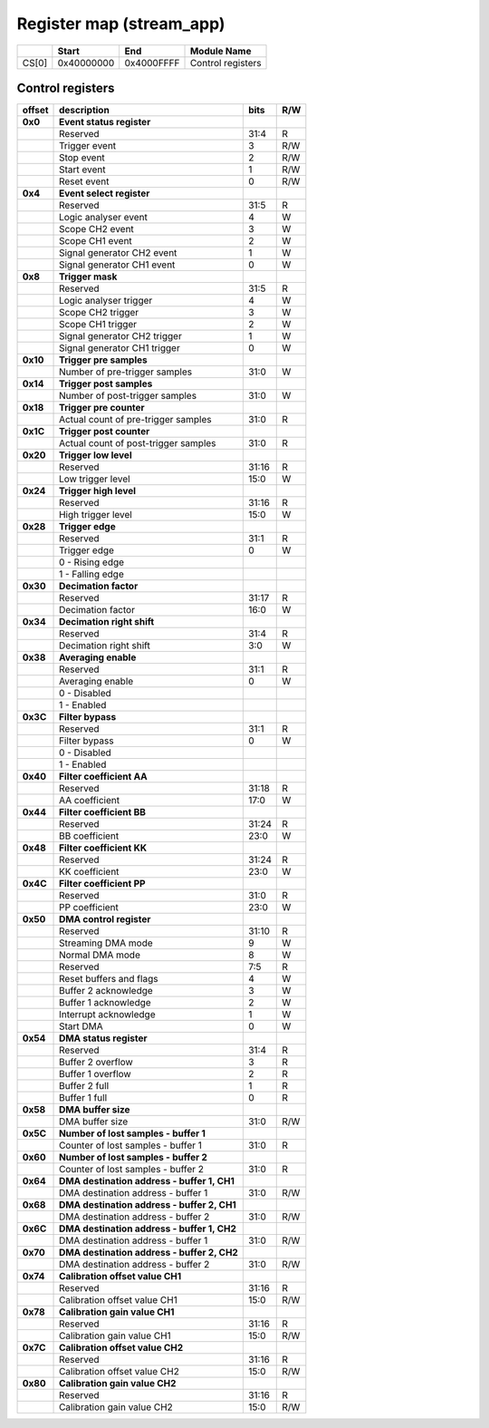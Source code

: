 *************************
Register map (stream_app)
*************************

.. tabularcolumns:: |p{15mm}|p{22mm}|p{22mm}|p{55mm}|

+--------+-------------+------------+----------------------------------+
|        |    Start    | End        | Module Name                      |
+========+=============+============+==================================+
| CS[0]  | 0x40000000  | 0x4000FFFF | Control registers                |
+--------+-------------+------------+----------------------------------+


-----------------
Control registers
-----------------


.. tabularcolumns:: |p{15mm}|p{105mm}|p{15mm}|p{15mm}|

+----------+------------------------------------------------+------+-----+
| offset   | description                                    | bits | R/W |
+==========+================================================+======+=====+
| **0x0**  | **Event status register**                      |      |     |
+----------+------------------------------------------------+------+-----+
|          | Reserved                                       | 31:4 | R   |
+----------+------------------------------------------------+------+-----+
|          |    Trigger event                               |  3   | R/W |
+----------+------------------------------------------------+------+-----+
|          |    Stop event                                  |  2   | R/W |
+----------+------------------------------------------------+------+-----+
|          |    Start event                                 |  1   | R/W |
+----------+------------------------------------------------+------+-----+
|          |    Reset event                                 |  0   | R/W |
+----------+------------------------------------------------+------+-----+
| **0x4**  | **Event select register**                      |      |     |
+----------+------------------------------------------------+------+-----+
|          | Reserved                                       | 31:5 | R   |
+----------+------------------------------------------------+------+-----+
|          | Logic analyser event                           | 4    | W   |
+----------+------------------------------------------------+------+-----+
|          | Scope CH2 event                                | 3    | W   |
+----------+------------------------------------------------+------+-----+
|          | Scope CH1 event                                | 2    | W   |
+----------+------------------------------------------------+------+-----+
|          | Signal generator CH2 event                     | 1    | W   |
+----------+------------------------------------------------+------+-----+
|          | Signal generator CH1 event                     | 0    | W   |
+----------+------------------------------------------------+------+-----+
| **0x8**  | **Trigger mask**                               |      |     |
+----------+------------------------------------------------+------+-----+
|          | Reserved                                       | 31:5 | R   |
+----------+------------------------------------------------+------+-----+
|          | Logic analyser trigger                         | 4    | W   |
+----------+------------------------------------------------+------+-----+
|          | Scope CH2 trigger                              | 3    | W   |
+----------+------------------------------------------------+------+-----+
|          | Scope CH1 trigger                              | 2    | W   |
+----------+------------------------------------------------+------+-----+
|          | Signal generator CH2 trigger                   | 1    | W   |
+----------+------------------------------------------------+------+-----+
|          | Signal generator CH1 trigger                   | 0    | W   |
+----------+------------------------------------------------+------+-----+
| **0x10** | **Trigger pre samples**                        |      |     |
+----------+------------------------------------------------+------+-----+
|          | Number of pre-trigger samples                  | 31:0 | W   |
+----------+------------------------------------------------+------+-----+
| **0x14** | **Trigger post samples**                       |      |     |
+----------+------------------------------------------------+------+-----+
|          | Number of post-trigger samples                 | 31:0 | W   |
+----------+------------------------------------------------+------+-----+
| **0x18** | **Trigger pre counter**                        |      |     |
+----------+------------------------------------------------+------+-----+
|          | Actual count of pre-trigger samples            | 31:0 | R   |
+----------+------------------------------------------------+------+-----+
| **0x1C** | **Trigger post counter**                       |      |     |
+----------+------------------------------------------------+------+-----+
|          | Actual count of post-trigger samples           | 31:0 | R   |
+----------+------------------------------------------------+------+-----+
| **0x20** | **Trigger low level**                          |      |     |
+----------+------------------------------------------------+------+-----+
|          | Reserved                                       | 31:16| R   |
+----------+------------------------------------------------+------+-----+
|          | Low trigger level                              | 15:0 | W   |
+----------+------------------------------------------------+------+-----+
| **0x24** | **Trigger high level**                         |      |     |
+----------+------------------------------------------------+------+-----+
|          | Reserved                                       | 31:16| R   |
+----------+------------------------------------------------+------+-----+
|          | High trigger level                             | 15:0 | W   |
+----------+------------------------------------------------+------+-----+
| **0x28** |  **Trigger edge**                              |      |     |
+----------+------------------------------------------------+------+-----+
|          |  Reserved                                      |  31:1| R   |
+----------+------------------------------------------------+------+-----+
|          |  Trigger edge                                  |    0 | W   |
+----------+------------------------------------------------+------+-----+
|          |    0 -   Rising edge                           |      |     |
+----------+------------------------------------------------+------+-----+
|          |    1 -   Falling edge                          |      |     |
+----------+------------------------------------------------+------+-----+
| **0x30** |  **Decimation factor**                         |      |     |
+----------+------------------------------------------------+------+-----+
|          |  Reserved                                      | 31:17| R   |
+----------+------------------------------------------------+------+-----+
|          |  Decimation factor                             | 16:0 | W   |
+----------+------------------------------------------------+------+-----+
| **0x34** |  **Decimation right shift**                    |      |     |
+----------+------------------------------------------------+------+-----+
|          |  Reserved                                      | 31:4 | R   |
+----------+------------------------------------------------+------+-----+
|          |  Decimation right shift                        |   3:0| W   |
+----------+------------------------------------------------+------+-----+
| **0x38** |  **Averaging enable**                          |      |     |
+----------+------------------------------------------------+------+-----+
|          |  Reserved                                      | 31:1 | R   |
+----------+------------------------------------------------+------+-----+
|          |  Averaging enable                              |    0 | W   |
+----------+------------------------------------------------+------+-----+
|          |    0 -   Disabled                              |      |     |
+----------+------------------------------------------------+------+-----+
|          |    1 -   Enabled                               |      |     |
+----------+------------------------------------------------+------+-----+
| **0x3C** |  **Filter bypass**                             |      |     |
+----------+------------------------------------------------+------+-----+
|          |  Reserved                                      | 31:1 | R   |
+----------+------------------------------------------------+------+-----+
|          |  Filter bypass                                 |    0 | W   |
+----------+------------------------------------------------+------+-----+
|          |    0 -   Disabled                              |      |     |
+----------+------------------------------------------------+------+-----+
|          |    1 -   Enabled                               |      |     |
+----------+------------------------------------------------+------+-----+
| **0x40** |  **Filter coefficient AA**                     |      |     |
+----------+------------------------------------------------+------+-----+
|          |  Reserved                                      | 31:18| R   |
+----------+------------------------------------------------+------+-----+
|          |  AA coefficient                                |  17:0|   W |
+----------+------------------------------------------------+------+-----+
| **0x44** |  **Filter coefficient BB**                     |      |     |
+----------+------------------------------------------------+------+-----+
|          |  Reserved                                      | 31:24| R   |
+----------+------------------------------------------------+------+-----+
|          |  BB coefficient                                |  23:0|   W |
+----------+------------------------------------------------+------+-----+
| **0x48** |  **Filter coefficient KK**                     |      |     |
+----------+------------------------------------------------+------+-----+
|          |  Reserved                                      | 31:24| R   |
+----------+------------------------------------------------+------+-----+
|          |  KK coefficient                                |  23:0|   W |
+----------+------------------------------------------------+------+-----+
| **0x4C** |  **Filter coefficient PP**                     |      |     |
+----------+------------------------------------------------+------+-----+
|          |  Reserved                                      | 31:0 |   R |
+----------+------------------------------------------------+------+-----+
|          |  PP coefficient                                | 23:0 |   W |
+----------+------------------------------------------------+------+-----+
| **0x50** |  **DMA control register**                      |      |     |
+----------+------------------------------------------------+------+-----+
|          | Reserved                                       | 31:10|   R |
+----------+------------------------------------------------+------+-----+
|          | Streaming DMA mode                             | 9    |   W |
+----------+------------------------------------------------+------+-----+
|          | Normal DMA mode                                | 8    |   W |
+----------+------------------------------------------------+------+-----+
|          | Reserved                                       | 7:5  |   R |
+----------+------------------------------------------------+------+-----+
|          | Reset buffers and flags                        | 4    |   W |
+----------+------------------------------------------------+------+-----+
|          | Buffer 2 acknowledge                           | 3    |   W |
+----------+------------------------------------------------+------+-----+
|          | Buffer 1 acknowledge                           | 2    |   W |
+----------+------------------------------------------------+------+-----+
|          | Interrupt acknowledge                          | 1    |   W |
+----------+------------------------------------------------+------+-----+
|          | Start DMA                                      | 0    |   W |
+----------+------------------------------------------------+------+-----+
| **0x54** |  **DMA status register**                       |      |     |
+----------+------------------------------------------------+------+-----+
|          | Reserved                                       | 31:4 | R   |
+----------+------------------------------------------------+------+-----+
|          | Buffer 2 overflow                              | 3    | R   |
+----------+------------------------------------------------+------+-----+
|          | Buffer 1 overflow                              | 2    | R   |
+----------+------------------------------------------------+------+-----+
|          | Buffer 2 full                                  | 1    | R   |
+----------+------------------------------------------------+------+-----+
|          | Buffer 1 full                                  | 0    | R   |
+----------+------------------------------------------------+------+-----+
| **0x58** |  **DMA buffer size**                           |      |     |
+----------+------------------------------------------------+------+-----+
|          |  DMA buffer size                               | 31:0 | R/W |
+----------+------------------------------------------------+------+-----+
| **0x5C** |  **Number of lost samples - buffer 1**         |      |     |
+----------+------------------------------------------------+------+-----+
|          |  Counter of lost samples - buffer 1            |  31:0| R   |
+----------+------------------------------------------------+------+-----+
| **0x60** |  **Number of lost samples - buffer 2**         |      |     |
+----------+------------------------------------------------+------+-----+
|          |  Counter of lost samples - buffer 2            |  31:0| R   |
+----------+------------------------------------------------+------+-----+
| **0x64** |  **DMA destination address - buffer 1, CH1**   |      |     |
+----------+------------------------------------------------+------+-----+
|          |  DMA destination address - buffer 1            | 31:0 | R/W |
+----------+------------------------------------------------+------+-----+
| **0x68** |  **DMA destination address - buffer 2, CH1**   |      |     |
+----------+------------------------------------------------+------+-----+
|          |  DMA destination address - buffer 2            | 31:0 | R/W |
+----------+------------------------------------------------+------+-----+
| **0x6C** |  **DMA destination address - buffer 1, CH2**   |      |     |
+----------+------------------------------------------------+------+-----+
|          |  DMA destination address - buffer 1            | 31:0 | R/W |
+----------+------------------------------------------------+------+-----+
| **0x70** |  **DMA destination address - buffer 2, CH2**   |      |     |
+----------+------------------------------------------------+------+-----+
|          |  DMA destination address - buffer 2            | 31:0 | R/W |
+----------+------------------------------------------------+------+-----+
| **0x74** |  **Calibration offset value CH1**              |      |     |
+----------+------------------------------------------------+------+-----+
|          |  Reserved                                      | 31:16| R   |
+----------+------------------------------------------------+------+-----+
|          |  Calibration offset value CH1                  |  15:0| R/W |
+----------+------------------------------------------------+------+-----+
| **0x78** |  **Calibration gain value CH1**                |      |     |
+----------+------------------------------------------------+------+-----+
|          |  Reserved                                      | 31:16| R   |
+----------+------------------------------------------------+------+-----+
|          |  Calibration gain value CH1                    |  15:0| R/W |
+----------+------------------------------------------------+------+-----+
| **0x7C** |  **Calibration offset value CH2**              |      |     |
+----------+------------------------------------------------+------+-----+
|          |  Reserved                                      | 31:16| R   |
+----------+------------------------------------------------+------+-----+
|          |  Calibration offset value CH2                  |  15:0| R/W |
+----------+------------------------------------------------+------+-----+
| **0x80** |  **Calibration gain value CH2**                |      |     |
+----------+------------------------------------------------+------+-----+
|          |  Reserved                                      | 31:16| R   |
+----------+------------------------------------------------+------+-----+
|          |  Calibration gain value CH2                    |  15:0| R/W |
+----------+------------------------------------------------+------+-----+